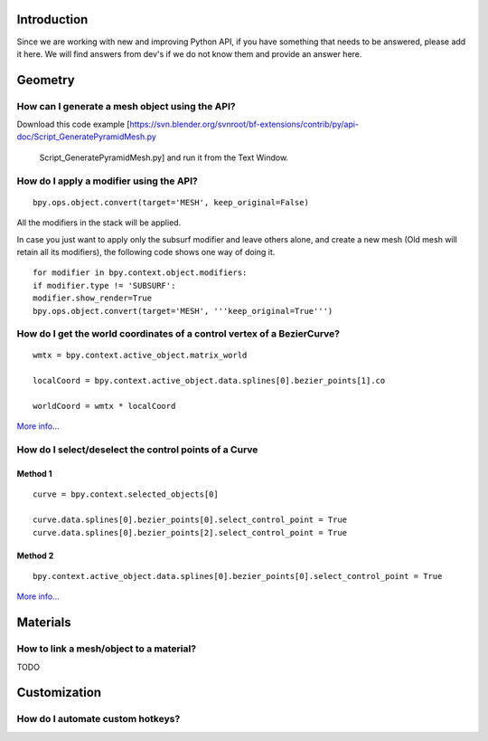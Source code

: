 
..    TODO/Review: {{review|partial=X}} .


Introduction
============

Since we are working with new and improving Python API,
if you have something that needs to be answered, please add it here.
We will find answers from dev's if we do not know them and provide an answer here.


Geometry
========


How can I generate a mesh object using the API?
-----------------------------------------------


Download this code example
[https://svn.blender.org/svnroot/bf-extensions/contrib/py/api-doc/Script_GeneratePyramidMesh.py
 Script_GeneratePyramidMesh.py] and run it from the Text Window.


How do I apply a modifier using the API?
----------------------------------------


::


   bpy.ops.object.convert(target='MESH', keep_original=False)


All the modifiers in the stack will be applied.

In case you just want to apply only the subsurf modifier and leave others alone,
and create a new mesh (Old mesh will retain all its modifiers), the
following code shows one way of doing it.
::


   for modifier in bpy.context.object.modifiers:
   if modifier.type != 'SUBSURF':
   modifier.show_render=True
   bpy.ops.object.convert(target='MESH', '''keep_original=True''')


How do I get the world coordinates of a control vertex of a BezierCurve?
------------------------------------------------------------------------


::


   wmtx = bpy.context.active_object.matrix_world

   localCoord = bpy.context.active_object.data.splines[0].bezier_points[1].co

   worldCoord = wmtx * localCoord


.. figure:: /images/Manual-Part20-scripting-faq-CV-in-world-coords.jpg
   :width: 480px
   :figwidth: 480px


`More info... <https://sites.google.com/site/satishgoda/blender/blog/blender25xscriptinggettingtheworldcoordinates>`__


How do I select/deselect the control points of a Curve
------------------------------------------------------


Method 1
~~~~~~~~


.. figure:: /images/Manual-Part20-scripting-faq-select-curve-control-point-method-1.jpg
   :width: 480px
   :figwidth: 480px


::


   curve = bpy.context.selected_objects[0]

   curve.data.splines[0].bezier_points[0].select_control_point = True
   curve.data.splines[0].bezier_points[2].select_control_point = True


Method 2
~~~~~~~~


.. figure:: /images/Manual-Part20-scripting-faq-select-curve-control-point-method-2.jpg
   :width: 480px
   :figwidth: 480px


::


   bpy.context.active_object.data.splines[0].bezier_points[0].select_control_point = True


`More info... <https://sites.google.com/site/satishgoda/blender/blog/blender25xScriptingSelectCVusingPython>`__


Materials
=========


How to link a mesh/object to a material?
----------------------------------------

TODO


Customization
=============


How do I automate custom hotkeys?
---------------------------------


